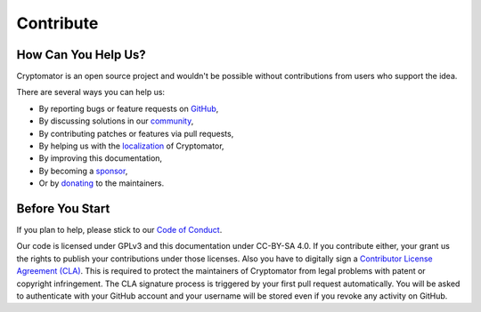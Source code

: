 Contribute
==========

How Can You Help Us?
--------------------

Cryptomator is an open source project and wouldn't be possible without contributions from users who support the idea.

There are several ways you can help us:


* By reporting bugs or feature requests on `GitHub <https://github.com/cryptomator/cryptomator/issues/new/choose>`_,
* By discussing solutions in our `community <https://community.cryptomator.org>`_,
* By contributing patches or features via pull requests,
* By helping us with the `localization <https://translate.cryptomator.org/>`_ of Cryptomator,
* By improving this documentation,
* By becoming a `sponsor <https://cryptomator.org/sponsors/>`_,
* Or by `donating <https://cryptomator.org/donate/>`_ to the maintainers.

Before You Start
----------------

If you plan to help, please stick to our `Code of Conduct <https://github.com/cryptomator/cryptomator/blob/develop/.github/CODE_OF_CONDUCT.md>`_.

Our code is licensed under GPLv3 and this documentation under CC-BY-SA 4.0. If you contribute either, your grant us the rights to publish your contributions under those licenses. Also you have to digitally sign a `Contributor License Agreement (CLA) <https://gist.github.com/cryptobot/80c6654b7c8d5529cc365f1124cef50e>`_. This is required to protect the maintainers of Cryptomator from legal problems with patent or copyright infringement. The CLA signature process is triggered by your first pull request automatically. You will be asked to authenticate with your GitHub account and your username will be stored even if you revoke any activity on GitHub.

